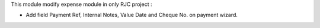 This module modify expense module in only RJC project :

* Add field Payment Ref, Internal Notes, Value Date and Cheque No. on payment wizard.
